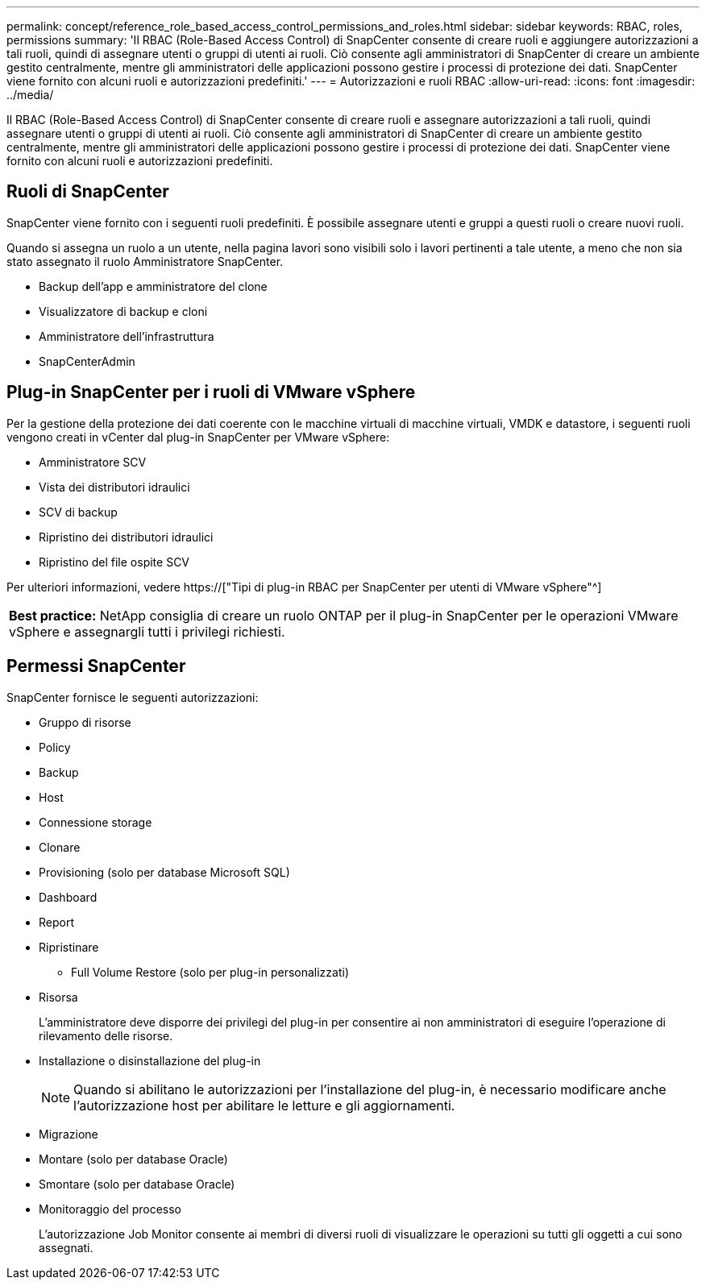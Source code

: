 ---
permalink: concept/reference_role_based_access_control_permissions_and_roles.html 
sidebar: sidebar 
keywords: RBAC, roles, permissions 
summary: 'Il RBAC (Role-Based Access Control) di SnapCenter consente di creare ruoli e aggiungere autorizzazioni a tali ruoli, quindi di assegnare utenti o gruppi di utenti ai ruoli. Ciò consente agli amministratori di SnapCenter di creare un ambiente gestito centralmente, mentre gli amministratori delle applicazioni possono gestire i processi di protezione dei dati. SnapCenter viene fornito con alcuni ruoli e autorizzazioni predefiniti.' 
---
= Autorizzazioni e ruoli RBAC
:allow-uri-read: 
:icons: font
:imagesdir: ../media/


[role="lead"]
Il RBAC (Role-Based Access Control) di SnapCenter consente di creare ruoli e assegnare autorizzazioni a tali ruoli, quindi assegnare utenti o gruppi di utenti ai ruoli. Ciò consente agli amministratori di SnapCenter di creare un ambiente gestito centralmente, mentre gli amministratori delle applicazioni possono gestire i processi di protezione dei dati. SnapCenter viene fornito con alcuni ruoli e autorizzazioni predefiniti.



== Ruoli di SnapCenter

SnapCenter viene fornito con i seguenti ruoli predefiniti. È possibile assegnare utenti e gruppi a questi ruoli o creare nuovi ruoli.

Quando si assegna un ruolo a un utente, nella pagina lavori sono visibili solo i lavori pertinenti a tale utente, a meno che non sia stato assegnato il ruolo Amministratore SnapCenter.

* Backup dell'app e amministratore del clone
* Visualizzatore di backup e cloni
* Amministratore dell'infrastruttura
* SnapCenterAdmin




== Plug-in SnapCenter per i ruoli di VMware vSphere

Per la gestione della protezione dei dati coerente con le macchine virtuali di macchine virtuali, VMDK e datastore, i seguenti ruoli vengono creati in vCenter dal plug-in SnapCenter per VMware vSphere:

* Amministratore SCV
* Vista dei distributori idraulici
* SCV di backup
* Ripristino dei distributori idraulici
* Ripristino del file ospite SCV


Per ulteriori informazioni, vedere https://["Tipi di plug-in RBAC per SnapCenter per utenti di VMware vSphere"^]

|===


| *Best practice:* NetApp consiglia di creare un ruolo ONTAP per il plug-in SnapCenter per le operazioni VMware vSphere e assegnargli tutti i privilegi richiesti. 
|===


== Permessi SnapCenter

SnapCenter fornisce le seguenti autorizzazioni:

* Gruppo di risorse
* Policy
* Backup
* Host
* Connessione storage
* Clonare
* Provisioning (solo per database Microsoft SQL)
* Dashboard
* Report
* Ripristinare
+
** Full Volume Restore (solo per plug-in personalizzati)


* Risorsa
+
L'amministratore deve disporre dei privilegi del plug-in per consentire ai non amministratori di eseguire l'operazione di rilevamento delle risorse.

* Installazione o disinstallazione del plug-in
+

NOTE: Quando si abilitano le autorizzazioni per l'installazione del plug-in, è necessario modificare anche l'autorizzazione host per abilitare le letture e gli aggiornamenti.

* Migrazione
* Montare (solo per database Oracle)
* Smontare (solo per database Oracle)
* Monitoraggio del processo
+
L'autorizzazione Job Monitor consente ai membri di diversi ruoli di visualizzare le operazioni su tutti gli oggetti a cui sono assegnati.



